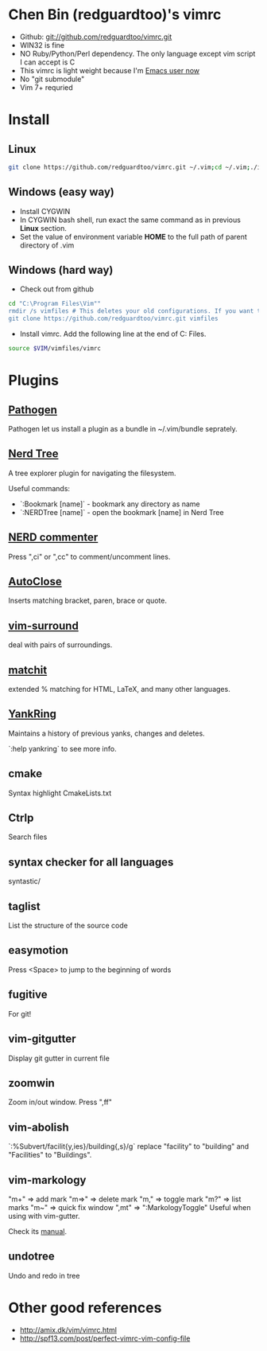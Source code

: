 * Chen Bin (redguardtoo)'s vimrc
- Github: git://github.com/redguardtoo/vimrc.git
- WIN32 is fine
- NO Ruby/Python/Perl dependency. The only language except vim script I can accept is C
- This vimrc is light weight because I'm [[https://github.com/redguardtoo/emacs.d][Emacs user now]]
- No "git submodule"
- Vim 7+ requried

* Install

** Linux

#+BEGIN_SRC sh
git clone https://github.com/redguardtoo/vimrc.git ~/.vim;cd ~/.vim;./install-vimrc.sh
#+END_SRC

** Windows (easy way)

- Install CYGWIN
- In CYGWIN bash shell, run exact the same command as in previous *Linux* section.
- Set the value of environment variable *HOME* to the full path of parent directory of .vim

** Windows (hard way)

- Check out from github
#+BEGIN_SRC sh
cd "C:\Program Files\Vim""
rmdir /s vimfiles # This deletes your old configurations. If you want to keep it, use move instead of rmdir
git clone https://github.com/redguardtoo/vimrc.git vimfiles
#+END_SRC

- Install vimrc. Add the following line at the end of C:\Program Files\Vim\vimrc.
#+BEGIN_SRC sh
source $VIM/vimfiles/vimrc
#+END_SRC

* Plugins
** [[http://www.vim.org/scripts/script.php?script_id=2332][Pathogen]] 
Pathogen let us install a plugin as a bundle in ~/.vim/bundle seprately.

** [[http://www.vim.org/scripts/script.php?script_id=1658][Nerd Tree]]
A tree explorer plugin for navigating the filesystem.

Useful commands:
- `:Bookmark [name]` - bookmark any directory as name
- `:NERDTree [name]` - open the bookmark [name] in Nerd Tree

** [[http://www.vim.org/scripts/script.php?script_id=1218][NERD commenter]]
Press ",ci" or ",cc" to comment/uncomment lines.

** [[http://www.vim.org/scripts/script.php?script_id=1849][AutoClose]] 
Inserts matching bracket, paren, brace or quote.

** [[https://github.com/tpope/vim-surround/blob/master/doc/surround.txt][vim-surround]] 
deal with pairs of surroundings.

** [[http://www.vim.org/scripts/script.php?script_id=39][matchit]] 
extended % matching for HTML, LaTeX, and many other languages. 

** [[http://www.vim.org/scripts/script.php?script_id=1234][YankRing]] 
Maintains a history of previous yanks, changes and deletes.

`:help yankring` to see more info.

** cmake
Syntax highlight CmakeLists.txt

** Ctrlp
Search files

** syntax checker for all languages
syntastic/

** taglist
List the structure of the source code

** easymotion
Press <Space> to jump to the beginning of words

** fugitive
For git!

** vim-gitgutter
Display git gutter in current file

** zoomwin
Zoom in/out window. Press ",ff"

** vim-abolish
`:%Subvert/facilit{y,ies}/building{,s}/g` replace "facility" to "building" and "Facilities" to "Buildings".

** vim-markology
"m+"  => add mark
"m=>" => delete mark
"m,"  => toggle mark
"m?"  => list marks
"m~"  => quick fix window
",mt" => ":MarkologyToggle" Useful when using with vim-gutter.

Check its [[https://github.com/jeetsukumaran/vim-markology/blob/master/doc/markology.txt][manual]].

** undotree
Undo and redo in tree

* Other good references
- [[http://amix.dk/vim/vimrc.html]]
- [[http://spf13.com/post/perfect-vimrc-vim-config-file]]
